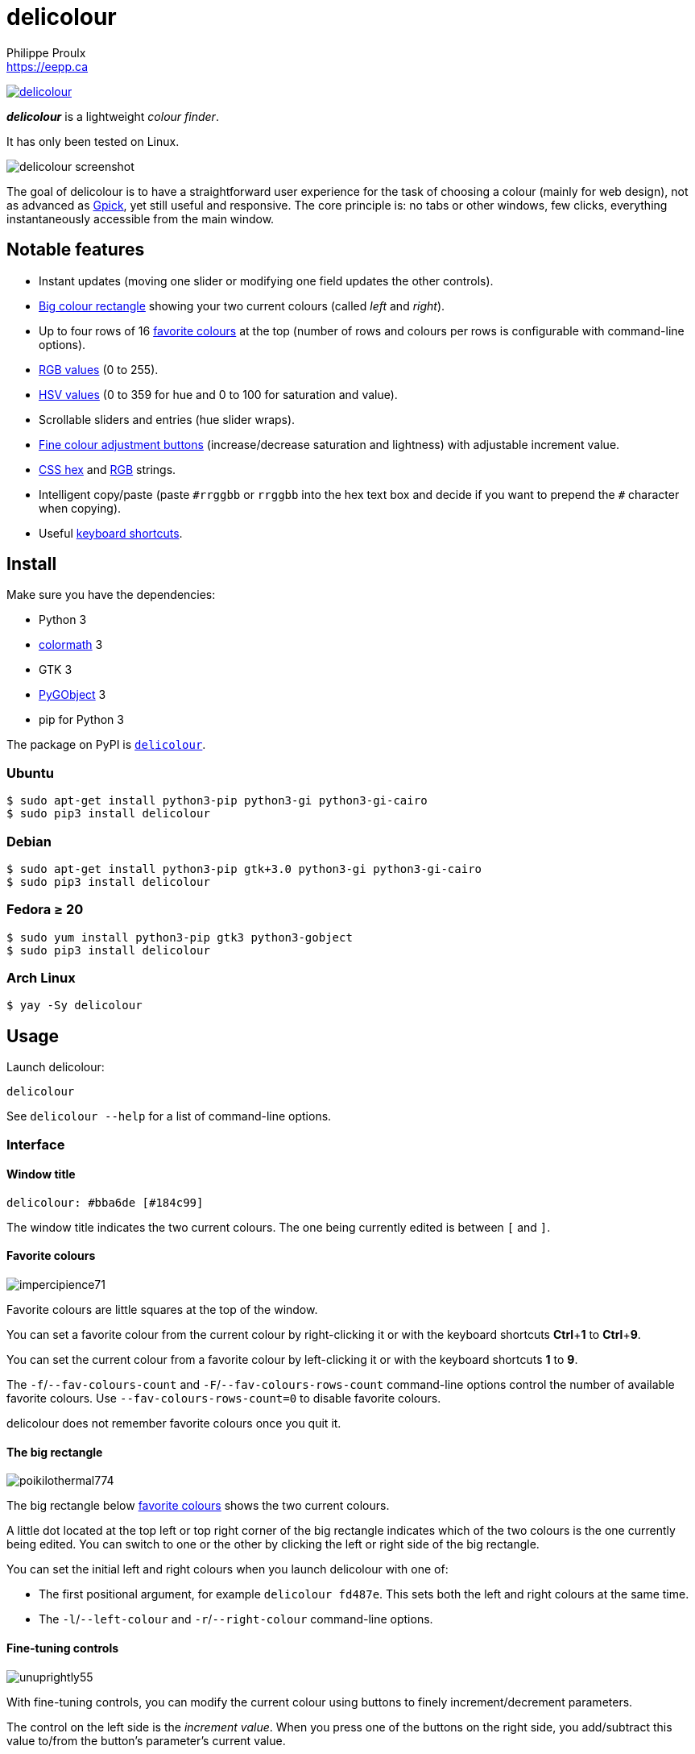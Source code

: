 // Render with Asciidoctor

= delicolour
Philippe Proulx <https://eepp.ca>

image:https://img.shields.io/pypi/v/delicolour.svg?label=Latest%20version[link="https://pypi.python.org/pypi/delicolour"]

**_delicolour_** is a lightweight _colour finder_.

It has only been tested on Linux.

image::http://ss.0x3b.org/refixing219.png[delicolour screenshot]

The goal of delicolour is to have a straightforward user experience for
the task of choosing a colour (mainly for web design), not as advanced
as http://www.gpick.org/[Gpick], yet still useful and responsive. The
core principle is: no tabs or other windows, few clicks, everything
instantaneously accessible from the main window.


== Notable features

* Instant updates (moving one slider or modifying one field updates
  the other controls).
* <<big-colour,Big colour rectangle>> showing your two current colours
  (called _left_ and _right_).
* Up to four rows of 16 <<favorite-colours,favorite colours>> at the top
  (number of rows and colours per rows is configurable with command-line
  options).
* <<rgb,RGB values>> (0 to 255).
* <<hsv,HSV values>> (0 to 359 for hue and 0 to 100 for saturation and
  value).
* Scrollable sliders and entries (hue slider wraps).
* <<fine-tuning,Fine colour adjustment buttons>> (increase/decrease
  saturation and lightness) with adjustable increment value.
* <<css-hex,CSS hex>> and <<css-rgb,RGB>> strings.
* Intelligent copy/paste (paste `\#rrggbb` or `rrggbb` into the hex
  text box and decide if you want to prepend the `#` character when
  copying).
* Useful <<keyboard-shortcuts,keyboard shortcuts>>.


== Install

Make sure you have the dependencies:

* Python 3
* https://pypi.org/project/colormath/[colormath] 3
* GTK 3
* https://wiki.gnome.org/action/show/Projects/PyGObject[PyGObject] 3
* pip for Python 3

The package on PyPI is
https://pypi.org/project/delicolour/[`delicolour`].


=== Ubuntu

----
$ sudo apt-get install python3-pip python3-gi python3-gi-cairo
$ sudo pip3 install delicolour
----


=== Debian

----
$ sudo apt-get install python3-pip gtk+3.0 python3-gi python3-gi-cairo
$ sudo pip3 install delicolour
----


=== Fedora ≥ 20

----
$ sudo yum install python3-pip gtk3 python3-gobject
$ sudo pip3 install delicolour
----

=== Arch Linux

----
$ yay -Sy delicolour
----


== Usage

Launch delicolour:

----
delicolour
----

See `delicolour --help` for a list of command-line options.


=== Interface

==== Window title

----
delicolour: #bba6de [#184c99]
----

The window title indicates the two current colours. The one being
currently edited is between `[` and `]`.


[[favorite-colours]]
==== Favorite colours

image::http://ss.0x3b.org/impercipience71.png[]

Favorite colours are little squares at the top of the window.

You can set a favorite colour from the current colour by right-clicking
it or with the keyboard shortcuts **Ctrl**pass:[+]**1** to
**Ctrl**pass:[+]**9**.

You can set the current colour from a favorite colour by left-clicking
it or with the keyboard shortcuts *1* to *9*.

The `-f`/`--fav-colours-count` and `-F`/`--fav-colours-rows-count`
command-line options control the number of available favorite colours.
Use `--fav-colours-rows-count=0` to disable favorite colours.

delicolour does not remember favorite colours once you quit it.


[[big-colour]]
==== The big rectangle

image::http://ss.0x3b.org/poikilothermal774.png[]

The big rectangle below <<favorite-colours,favorite colours>> shows the
two current colours.

A little dot located at the top left or top right corner of the
big rectangle indicates which of the two colours is the one currently
being edited. You can switch to one or the other by clicking the
left or right side of the big rectangle.

You can set the initial left and right colours when you launch
delicolour with one of:

* The first positional argument, for example `delicolour fd487e`. This
  sets both the left and right colours at the same time.

* The `-l`/`--left-colour` and `-r`/`--right-colour` command-line
  options.


[[fine-tuning]]
==== Fine-tuning controls

image::http://ss.0x3b.org/unuprightly55.png[]

With fine-tuning controls, you can modify the current colour using
buttons to finely increment/decrement parameters.

The control on the left side is the _increment value_. When you press
one of the buttons on the right side, you add/subtract this value
to/from the button's parameter's current value.

The parameters (buttons), from left to right, are:

* Decrease saturation (_S_ in HSV)
* Increase saturation
* Decrease lightness (_L_ in HSL)
* Increase lightness

The increment value also controls the incrementation/decrementation
amount of the sliders when you scroll them with the mouse wheel.

The `-i`/`--increment` command-line option controls the initial
fine-tuning increment value.


[[rgb]]
==== RGB

image::http://ss.0x3b.org/stockjobbery593.png[]

The RGB sliders control the amount of red, green, and blue in the
current colour.

You can scroll the sliders and text boxes with the mouse wheel.


[[hsv]]
==== HSV

image::http://ss.0x3b.org/fuzees835.png[]

The HSV sliders control the hue, saturation, and value or the current
colour.

You can scroll the sliders and text boxes with the mouse wheel. The hue
slider wraps when you scroll its text box.


[[css-hex]]
==== CSS hex

image::http://ss.0x3b.org/overglide667.png[]

The CSS hex text box shows and controls the CSS hexadecimal value of the
current colour.

You can copy the CSS hex value to the clipboard by clicking the text box
and pressing **Ctrl**pass:[+]**C** (no need to select the whole text).
If the _Copy \#_ option is checked, delicolour preprends a `#` character
to the copied value.

You can paste a CSS hex value, with or without a `#` prefix, by clicking
the text box and pressing **Ctrl**pass:[+]**V** (no need to select the
whole text).

If the _Lowercase_ option is checked, delicolour prints the CSS hex
value in lowercase when updating.


[[css-rgb]]
==== CSS RGB

image::http://ss.0x3b.org/nuzzer45.png[]

The CSS RGB text box shows and controls the CSS RGB value of the current
colour.

You can copy the CSS RGB value to the clipboard by clicking the text box
and pressing **Ctrl**pass:[+]**C** (no need to select the whole text).

You can paste a CSS RGB value, with or without a `#` prefix, by clicking
the text box and pressing **Ctrl**pass:[+]**V** (no need to select the
whole text).


[[keyboard-shortcuts]]
=== Keyboard shortcuts

==== Global shortcuts

You can always use the following keyboard shortcuts:

[cols=2*,options="header"]
|===
|Key
|Action

|*z*
|Set current colour to black

|*x*
|Set current colour to white

|*#*
|Toggle current colour being edited

|*1* to *9*
|Set current colour from <<favorite-colours,favorite colour>> 1 to 9
(first row)

|**Ctrl**pass:[+]**1** to **Ctrl**pass:[+]**9**
|Set <<favorite-colours,favorite colour>> 1 to 9 (first row) from
current colour

|*q*
|Decrease saturation

|*w*
|Increase saturation

|*-*
|Decrease lightness

|*=* or *+*
|Increase lightness
|===


==== RGB shortcuts

You can use the following keyboard shortcuts when the focus is on one of
the R, G, and B text boxes:

[cols=2*,options="header"]
|===
|Key
|Action

|*r*
| Copy current component value to the R text box

|*g*
| Copy current component value to the G text box

|*b*
| Copy current component value to the B text box
|===

